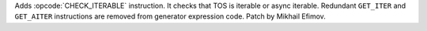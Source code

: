 Adds :opcode:`CHECK_ITERABLE` instruction. It checks that TOS is iterable or
async iterable. Redundant ``GET_ITER`` and ``GET_AITER`` instructions are
removed from generator expression code. Patch by Mikhail Efimov.
